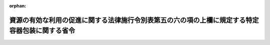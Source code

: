 .. _413M60000740001_20080401_420M60000740002:

:orphan:

================================================================================================
資源の有効な利用の促進に関する法律施行令別表第五の六の項の上欄に規定する特定容器包装に関する省令
================================================================================================

.. raw:: html
    
    
    <main id="contentsLaw" class="active">
    <div id="innerDocument" class="active">
    
    
    
    
    <div style="margin-bottom: 12px;">
    <div id="lawTitleNo" style="font-size: 1.067rem; font-weight: bold;" class="_shokanBoxParent">平成十三年財務省・厚生労働省・農林水産省・経済産業省令第一号<div class="_shokanBox"></div>
    <div class="_inyoBox" id="_inyo_"></div>
    </div>
    <div id="lawTitle" style="margin-left: 3rem; font-size: 1.5rem; font-weight: bold; line-height: 1.25em;" class="_shokanBoxParent">
    <span data-xpath="">資源の有効な利用の促進に関する法律施行令別表第五の六の項の上欄に規定する特定容器包装に関する省令</span><div class="_shokanBox" id="_shokan_"><div class="_shokanBtnIcons"></div></div>
    <div class="_inyoBox" id="_inyo_"></div>
    </div>
    </div><section id="EnactStatement" class="active EnactStatement"><div class="_div_EnactStatement _shokanBoxParent" style="text-indent: 1em;">
    <span data-xpath="">資源の有効な利用の促進に関する法律施行令（平成三年政令第三百二十七号）別表第五の六の項の上欄の規定に基づき、資源の有効な利用の促進に関する法律施行令別表第五の六の項の上欄に規定する特定容器包装に関する省令を次のように定める。</span><div class="_shokanBox" id="_shokan_"><div class="_shokanBtnIcons"></div></div>
    <div class="_inyoBox" id="_inyo_"></div>
    </div></section><section id="MainProvision" class="active MainProvision"><section id="" class="active Article"><div style="margin-left: 1em; font-weight: bold;" class="_div_ArticleCaption _shokanBoxParent">
    <span data-xpath="">（定義）</span><div class="_shokanBox" id="_shokan_"><div class="_shokanBtnIcons"></div></div>
    <div class="_inyoBox" id="_inyo_"></div>
    </div>
    <div style="margin-left: 1em; text-indent: -1em;" id="" class="_div_ArticleTitle _shokanBoxParent">
    <span style="font-weight: bold;">第一条</span>　<span data-xpath="">この省令において「紙製容器包装等」とは、主として紙製の容器包装（主として段ボール製の容器包装又は主として紙製の容器であって飲料若しくは酒類を充てんするためのもの（原材料としてアルミニウムが利用されているものを除く。）を除く。）又は主としてプラスチック製の容器包装（飲料、特定調味料（資源の有効な利用の促進に関する法律施行令別表第五の四の項の上欄に規定する調味料に関する省令（平成二十年農林水産省・経済産業省令第一号）で定める調味料をいう。以下同じ。）又は酒類を充てんするためのポリエチレンテレフタレート製の容器を除く。）をいう。</span><div class="_shokanBox" id="_shokan_"><div class="_shokanBtnIcons"></div></div>
    <div class="_inyoBox" id="_inyo_"></div>
    </div>
    <div style="margin-left: 1em; text-indent: -1em;" class="_div_ParagraphSentence _shokanBoxParent">
    <span style="font-weight: bold;">２</span>　<span data-xpath="">この省令において「無地の容器包装」とは、その事業（財務大臣、厚生労働大臣、農林水産大臣又は経済産業大臣の所管に属するものに限る。以下同じ。）の用に供するために容器包装の製造を発注する事業者が当該事業の用に供する時、又は容器包装に入れられ若しくは容器包装で包まれた商品であって自ら輸入したものを販売する事業者がその販売をする時に、その表面に印刷がされていない又はラベルがはられていない容器包装（その製造工程に、刻印をすることが可能な成形の工程を含むものを除く。）をいう。</span><div class="_shokanBox" id="_shokan_"><div class="_shokanBtnIcons"></div></div>
    <div class="_inyoBox" id="_inyo_"></div>
    </div>
    <div style="margin-left: 1em; text-indent: -1em;" class="_div_ParagraphSentence _shokanBoxParent">
    <span style="font-weight: bold;">３</span>　<span data-xpath="">この省令において「表示不可能容器包装」とは、特定容器包装の表示の標準となるべき事項を定める省令（平成十三年財務省・厚生労働省・農林水産省・経済産業省令第二号）別表第二の上欄の指定表示製品の区分ごとに、それぞれ同表の下欄に定める様式に基づき、その表面に印刷し、ラベルをはり又は刻印することにより表示をすることが、素材上、構造上その他やむを得ない理由により不可能な容器包装をいう。</span><div class="_shokanBox" id="_shokan_"><div class="_shokanBtnIcons"></div></div>
    <div class="_inyoBox" id="_inyo_"></div>
    </div>
    <div style="margin-left: 1em; text-indent: -1em;" class="_div_ParagraphSentence _shokanBoxParent">
    <span style="font-weight: bold;">４</span>　<span data-xpath="">この省令において「関連容器包装」とは、容器包装に入れられ若しくは容器包装で包まれた商品を入れ又は包む当該容器包装以外の容器（資源の有効な利用の促進に関する法律施行令（以下「令」という。）別表第五の二から五までの項の上欄に掲げる指定表示製品を構成する容器に限る。）又は紙製容器包装等をいう。</span><div class="_shokanBox" id="_shokan_"><div class="_shokanBtnIcons"></div></div>
    <div class="_inyoBox" id="_inyo_"></div>
    </div></section><section id="" class="active Article"><div style="margin-left: 1em; font-weight: bold;" class="_div_ArticleCaption _shokanBoxParent">
    <span data-xpath="">（令別表第五の六の項の上欄の主務省令で定める容器包装）</span><div class="_shokanBox" id="_shokan_"><div class="_shokanBtnIcons"></div></div>
    <div class="_inyoBox" id="_inyo_"></div>
    </div>
    <div style="margin-left: 1em; text-indent: -1em;" id="" class="_div_ArticleTitle _shokanBoxParent">
    <span style="font-weight: bold;">第二条</span>　<span data-xpath="">令別表第五の六の項の上欄の主務省令で定める容器包装は、次のとおりとする。</span><div class="_shokanBox" id="_shokan_"><div class="_shokanBtnIcons"></div></div>
    <div class="_inyoBox" id="_inyo_"></div>
    </div>
    <div id="" style="margin-left: 2em; text-indent: -1em;" class="_div_ItemSentence _shokanBoxParent">
    <span style="font-weight: bold;">一</span>　<span data-xpath="">事業者が専らその事業活動に伴い費消する商品を入れ又は包むための容器包装</span><div class="_shokanBox" id="_shokan_"><div class="_shokanBtnIcons"></div></div>
    <div class="_inyoBox" id="_inyo_"></div>
    </div>
    <div id="" style="margin-left: 2em; text-indent: -1em;" class="_div_ItemSentence _shokanBoxParent">
    <span style="font-weight: bold;">二</span>　<span data-xpath="">主として段ボール製の容器包装</span><div class="_shokanBox" id="_shokan_"><div class="_shokanBtnIcons"></div></div>
    <div class="_inyoBox" id="_inyo_"></div>
    </div>
    <div id="" style="margin-left: 2em; text-indent: -1em;" class="_div_ItemSentence _shokanBoxParent">
    <span style="font-weight: bold;">三</span>　<span data-xpath="">主として紙製の容器であって飲料又は酒類を充てんするためのもの（原材料としてアルミニウムが利用されているものを除く。）</span><div class="_shokanBox" id="_shokan_"><div class="_shokanBtnIcons"></div></div>
    <div class="_inyoBox" id="_inyo_"></div>
    </div>
    <div id="" style="margin-left: 2em; text-indent: -1em;" class="_div_ItemSentence _shokanBoxParent">
    <span style="font-weight: bold;">四</span>　<span data-xpath="">飲料、特定調味料又は酒類を充てんするためのポリエチレンテレフタレート製の容器（内容積が百五十ミリリットル未満のものに限る。）</span><div class="_shokanBox" id="_shokan_"><div class="_shokanBtnIcons"></div></div>
    <div class="_inyoBox" id="_inyo_"></div>
    </div>
    <div id="" style="margin-left: 2em; text-indent: -1em;" class="_div_ItemSentence _shokanBoxParent">
    <span style="font-weight: bold;">五</span>　<span data-xpath="">無地の容器包装又は表示不可能容器包装である紙製容器包装等（当該紙製容器包装等の関連容器包装がある場合にあっては、当該関連容器包装のすべてが、無地の容器包装（紙製容器包装等に限る。）又は表示不可能容器包装であるものに限る。）</span><div class="_shokanBox" id="_shokan_"><div class="_shokanBtnIcons"></div></div>
    <div class="_inyoBox" id="_inyo_"></div>
    </div>
    <div id="" style="margin-left: 2em; text-indent: -1em;" class="_div_ItemSentence _shokanBoxParent">
    <span style="font-weight: bold;">六</span>　<span data-xpath="">紙製容器包装等（印刷又は刻印がなされているものに限り、資源の有効な利用の促進に関する法律施行令別表第五の六の項の中欄第一号に規定する特定容器包装を定める省令（平成十三年経済産業省令第五十二号。）第一号及び第二号に掲げる容器を除く。）であって、小売販売（消費者に対する販売をいう。）を業として行う者が販売する時に商品を入れ又は包むもの（特定の商品を入れ又は包むために製造されるものを除く。）のうち、その表面積が千三百平方センチメートル以下であるもの</span><div class="_shokanBox" id="_shokan_"><div class="_shokanBtnIcons"></div></div>
    <div class="_inyoBox" id="_inyo_"></div>
    </div>
    <div id="" style="margin-left: 2em; text-indent: -1em;" class="_div_ItemSentence _shokanBoxParent">
    <span style="font-weight: bold;">七</span>　<span data-xpath="">紙製容器包装等に入れられ又は紙製容器包装等で包まれた商品であって、自ら輸入したものを販売する事業者（外国において自ら当該紙製容器包装等を製造する者若しくはその製造を発注する者又はこれらの者に直接若しくは間接に当該紙製容器包装等の素材、構造、自己の商標の使用等に関する指示を行う者を除く。）の販売に係る当該紙製容器包装等又は当該紙製容器包装等に入れられ若しくは当該紙製容器包装等で包まれた商品を入れ若しくは包む当該紙製容器包装等以外の容器包装の表面に、印刷し、ラベルをはり又は刻印することにより日本語が表示されていないもの</span><div class="_shokanBox" id="_shokan_"><div class="_shokanBtnIcons"></div></div>
    <div class="_inyoBox" id="_inyo_"></div>
    </div></section></section><section id="" class="active SupplProvision"><div class="_div_SupplProvisionLabel SupplProvisionLabel _shokanBoxParent" style="margin-bottom: 10px; margin-left: 3em; font-weight: bold;">
    <span data-xpath="">附　則</span><div class="_shokanBox" id="_shokan_"><div class="_shokanBtnIcons"></div></div>
    <div class="_inyoBox" id="_inyo_"></div>
    </div>
    <section class="active Paragraph"><div style="text-indent: 1em;" class="_div_ParagraphSentence _shokanBoxParent">
    <span data-xpath="">この省令は、平成十三年四月一日から施行する。</span><div class="_shokanBox" id="_shokan_"><div class="_shokanBtnIcons"></div></div>
    <div class="_inyoBox" id="_inyo_"></div>
    </div></section></section><section id="" class="active SupplProvision"><div class="_div_SupplProvisionLabel SupplProvisionLabel _shokanBoxParent" style="margin-bottom: 10px; margin-left: 3em; font-weight: bold;">
    <span data-xpath="">附　則</span>　（平成二〇年二月六日財務省・厚生労働省・農林水産省・経済産業省令第二号）<div class="_shokanBox" id="_shokan_"><div class="_shokanBtnIcons"></div></div>
    <div class="_inyoBox" id="_inyo_"></div>
    </div>
    <section class="active Paragraph"><div style="text-indent: 1em;" class="_div_ParagraphSentence _shokanBoxParent">
    <span data-xpath="">この省令は、平成二十年四月一日から施行する。</span><div class="_shokanBox" id="_shokan_"><div class="_shokanBtnIcons"></div></div>
    <div class="_inyoBox" id="_inyo_"></div>
    </div></section></section>
    
    
    
    
    
    </div>
    </main>
    
    
